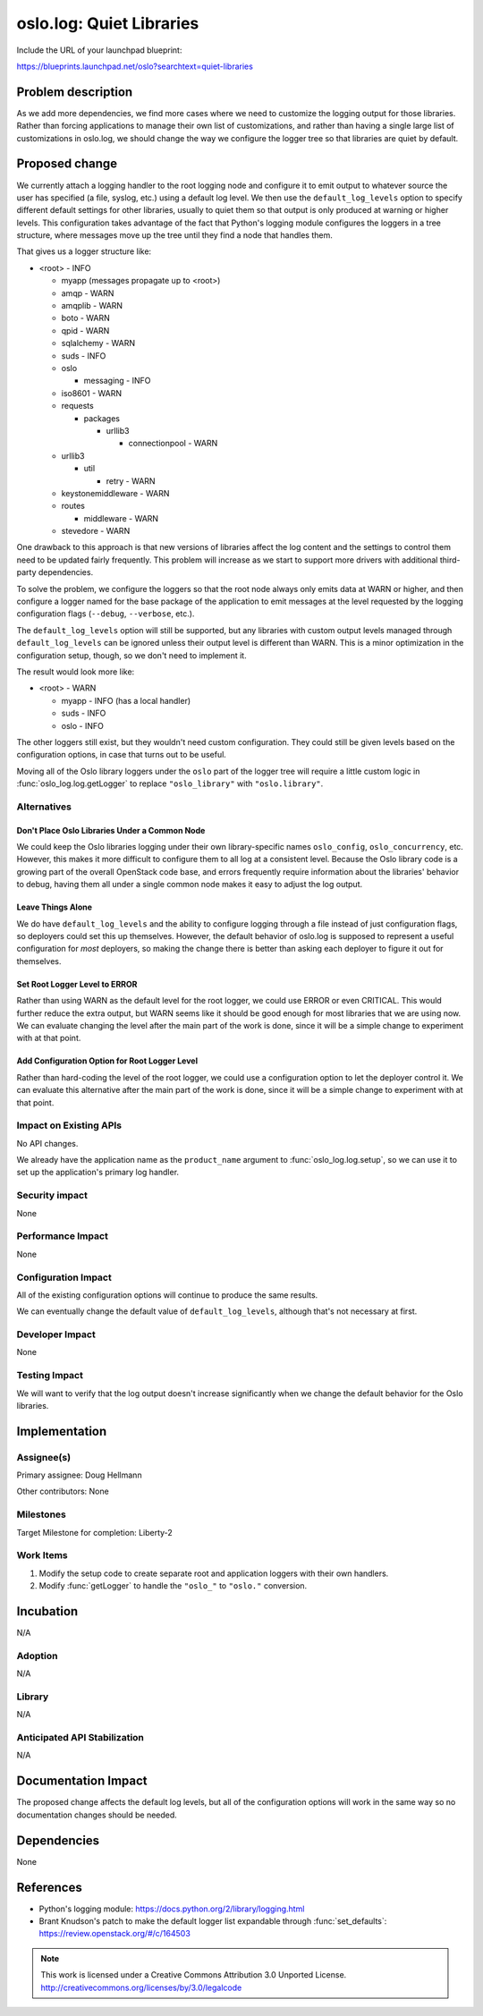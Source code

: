 ===========================
 oslo.log: Quiet Libraries
===========================

Include the URL of your launchpad blueprint:

https://blueprints.launchpad.net/oslo?searchtext=quiet-libraries

Problem description
===================

As we add more dependencies, we find more cases where we need to
customize the logging output for those libraries. Rather than forcing
applications to manage their own list of customizations, and rather
than having a single large list of customizations in oslo.log, we
should change the way we configure the logger tree so that libraries
are quiet by default.

Proposed change
===============

We currently attach a logging handler to the root logging node and
configure it to emit output to whatever source the user has specified
(a file, syslog, etc.) using a default log level. We then use the
``default_log_levels`` option to specify different default settings
for other libraries, usually to quiet them so that output is only
produced at warning or higher levels. This configuration takes
advantage of the fact that Python's logging module configures the
loggers in a tree structure, where messages move up the tree until
they find a node that handles them.

That gives us a logger structure like:

* <root> - INFO

  * myapp (messages propagate up to <root>)
  * amqp - WARN
  * amqplib - WARN
  * boto - WARN
  * qpid - WARN
  * sqlalchemy - WARN
  * suds - INFO
  * oslo

    * messaging - INFO

  * iso8601 - WARN
  * requests

    * packages

      * urllib3

        * connectionpool - WARN

  * urllib3

    * util

      * retry - WARN

  * keystonemiddleware - WARN
  * routes

    * middleware - WARN

  * stevedore - WARN

One drawback to this approach is that new versions of libraries affect
the log content and the settings to control them need to be updated
fairly frequently. This problem will increase as we start to support
more drivers with additional third-party dependencies.

To solve the problem, we configure the loggers so that the root
node always only emits data at WARN or higher, and then configure a
logger named for the base package of the application to emit messages
at the level requested by the logging configuration flags
(``--debug``, ``--verbose``, etc.).

The ``default_log_levels`` option will still be supported, but any
libraries with custom output levels managed through
``default_log_levels`` can be ignored unless their output level is
different than WARN. This is a minor optimization in the configuration
setup, though, so we don't need to implement it.

The result would look more like:

* <root> - WARN

  * myapp - INFO (has a local handler)
  * suds - INFO
  * oslo - INFO

The other loggers still exist, but they wouldn't need custom
configuration. They could still be given levels based on the
configuration options, in case that turns out to be useful.

Moving all of the Oslo library loggers under the ``oslo`` part of the
logger tree will require a little custom logic in
:func:`oslo_log.log.getLogger` to replace ``"oslo_library"`` with
``"oslo.library"``.

Alternatives
------------

Don't Place Oslo Libraries Under a Common Node
~~~~~~~~~~~~~~~~~~~~~~~~~~~~~~~~~~~~~~~~~~~~~~

We could keep the Oslo libraries logging under their own
library-specific names ``oslo_config``, ``oslo_concurrency``,
etc. However, this makes it more difficult to configure them to all
log at a consistent level. Because the Oslo library code is a growing
part of the overall OpenStack code base, and errors frequently require
information about the libraries' behavior to debug, having them all
under a single common node makes it easy to adjust the log output.

Leave Things Alone
~~~~~~~~~~~~~~~~~~

We do have ``default_log_levels`` and the ability to configure logging
through a file instead of just configuration flags, so deployers could
set this up themselves. However, the default behavior of oslo.log is
supposed to represent a useful configuration for *most* deployers, so
making the change there is better than asking each deployer to figure
it out for themselves.

Set Root Logger Level to ERROR
~~~~~~~~~~~~~~~~~~~~~~~~~~~~~~

Rather than using WARN as the default level for the root logger, we
could use ERROR or even CRITICAL. This would further reduce the extra
output, but WARN seems like it should be good enough for most
libraries that we are using now. We can evaluate changing the level
after the main part of the work is done, since it will be a simple
change to experiment with at that point.

Add Configuration Option for Root Logger Level
~~~~~~~~~~~~~~~~~~~~~~~~~~~~~~~~~~~~~~~~~~~~~~

Rather than hard-coding the level of the root logger, we could use a
configuration option to let the deployer control it. We can evaluate
this alternative after the main part of the work is done, since it
will be a simple change to experiment with at that point.

Impact on Existing APIs
-----------------------

No API changes.

We already have the application name as the ``product_name`` argument
to :func:`oslo_log.log.setup`, so we can use it to set up the
application's primary log handler.

Security impact
---------------

None

Performance Impact
------------------

None

Configuration Impact
--------------------

All of the existing configuration options will continue to produce the
same results.

We can eventually change the default value of ``default_log_levels``,
although that's not necessary at first.

Developer Impact
----------------

None

Testing Impact
--------------

We will want to verify that the log output doesn't increase
significantly when we change the default behavior for the Oslo
libraries.

Implementation
==============

Assignee(s)
-----------

Primary assignee: Doug Hellmann

Other contributors: None

Milestones
----------

Target Milestone for completion: Liberty-2

Work Items
----------

#. Modify the setup code to create separate root and application
   loggers with their own handlers.
#. Modify :func:`getLogger` to handle the ``"oslo_"`` to ``"oslo."``
   conversion.

Incubation
==========

N/A

Adoption
--------

N/A

Library
-------

N/A

Anticipated API Stabilization
-----------------------------

N/A

Documentation Impact
====================

The proposed change affects the default log levels, but all of the
configuration options will work in the same way so no documentation
changes should be needed.

Dependencies
============

None

References
==========

* Python's logging module: https://docs.python.org/2/library/logging.html
* Brant Knudson's patch to make the default logger list expandable
  through :func:`set_defaults`: https://review.openstack.org/#/c/164503

.. note::

  This work is licensed under a Creative Commons Attribution 3.0
  Unported License.
  http://creativecommons.org/licenses/by/3.0/legalcode

